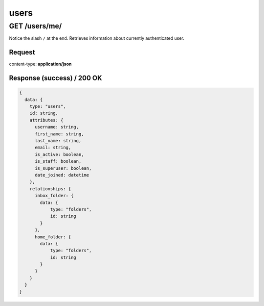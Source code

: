.. _api_users:

users
======


GET /users/me/
******************

Notice the slash ``/`` at the end.
Retrieves information about currently authenticated user.

Request
--------

content-type: **application/json**


Response (success) / 200 OK
---------------------------

.. code-block:: bash

  {
    data: {
      type: "users",
      id: string,
      attributes: {
        username: string,
        first_name: string,
        last_name: string,
        email: string,
        is_active: boolean,
        is_staff: boolean,
        is_superuser: boolean,
        date_joined: datetime
      },
      relationships: {
        inbox_folder: {
          data: {
              type: "folders",
              id: string
          }
        },
        home_folder: {
          data: {
              type: "folders",
              id: string
          }
        }
      }
    }
  }

